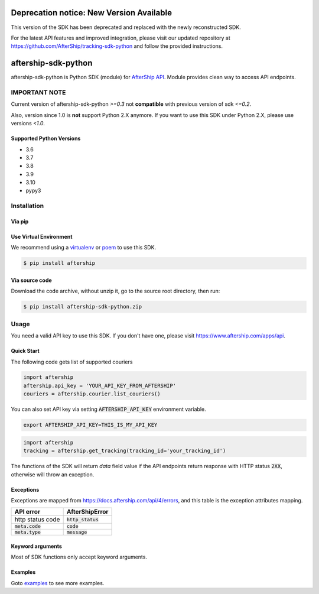 ====================
Deprecation notice: New Version Available
====================

This version of the SDK has been deprecated and replaced with the newly reconstructed SDK.

For the latest API features and improved integration, please visit our updated repository at https://github.com/AfterShip/tracking-sdk-python and follow the provided instructions.

====================
aftership-sdk-python
====================

.. image:: https://github.com/aftership/aftership-sdk-python/actions/workflows/test.yml/badge.svg?branch=master
    :target: https://github.com/AfterShip/aftership-sdk-python/actions/workflows/test.yml?query=branch%3Amaster

.. image:: https://coveralls.io/repos/github/AfterShip/aftership-sdk-python/badge.svg?branch=master
    :target: https://coveralls.io/github/AfterShip/aftership-sdk-python?branch=master


aftership-sdk-python is Python SDK (module) for `AfterShip API <https://www.aftership.com/docs/api/4>`_.
Module provides clean way to access API endpoints.

IMPORTANT NOTE
--------------

Current version of aftership-sdk-python `>=0.3` not **compatible** with
previous version of sdk `<=0.2`.

Also, version since 1.0 is **not** support Python 2.X anymore. If you want
to use this SDK under Python 2.X, please use versions `<1.0`.


Supported Python Versions
=========================

- 3.6
- 3.7
- 3.8
- 3.9
- 3.10
- pypy3

Installation
------------

Via pip
=======

Use Virtual Environment
=======================
We recommend using a `virtualenv <https://docs.python.org/3/library/venv.html>`_ or `poem <https://python-poetry.org/>`_
to use this SDK.

.. code-block:: bash

    $ pip install aftership

Via source code
===============

Download the code archive, without unzip it, go to the
source root directory, then run:

.. code-block:: bash

    $ pip install aftership-sdk-python.zip

Usage
-----

You need a valid API key to use this SDK. If you don't have one, please visit https://www.aftership.com/apps/api.

Quick Start
===========

The following code gets list of supported couriers

.. code-block:: python

    import aftership
    aftership.api_key = 'YOUR_API_KEY_FROM_AFTERSHIP'
    couriers = aftership.courier.list_couriers()

You can also set API key via setting :code:`AFTERSHIP_API_KEY` environment variable.

.. code-block:: bash

    export AFTERSHIP_API_KEY=THIS_IS_MY_API_KEY

.. code-block:: python

    import aftership
    tracking = aftership.get_tracking(tracking_id='your_tracking_id')

The functions of the SDK will return `data` field value if the API endpoints
return response with HTTP status :code:`2XX`, otherwise will throw an
exception.

Exceptions
==========


Exceptions are mapped from https://docs.aftership.com/api/4/errors,
and this table is the exception attributes mapping.

+------------------+----------------------+
| API error        | AfterShipError       |
+==================+======================+
| http status code | :code:`http_status`  |
+------------------+----------------------+
| :code:`meta.code`| :code:`code`         |
+------------------+----------------------+
| :code:`meta.type`| :code:`message`      |
+------------------+----------------------+


Keyword arguments
=================

Most of SDK functions only accept keyword arguments.


Examples
========

Goto `examples <examples>`_ to see more examples.
